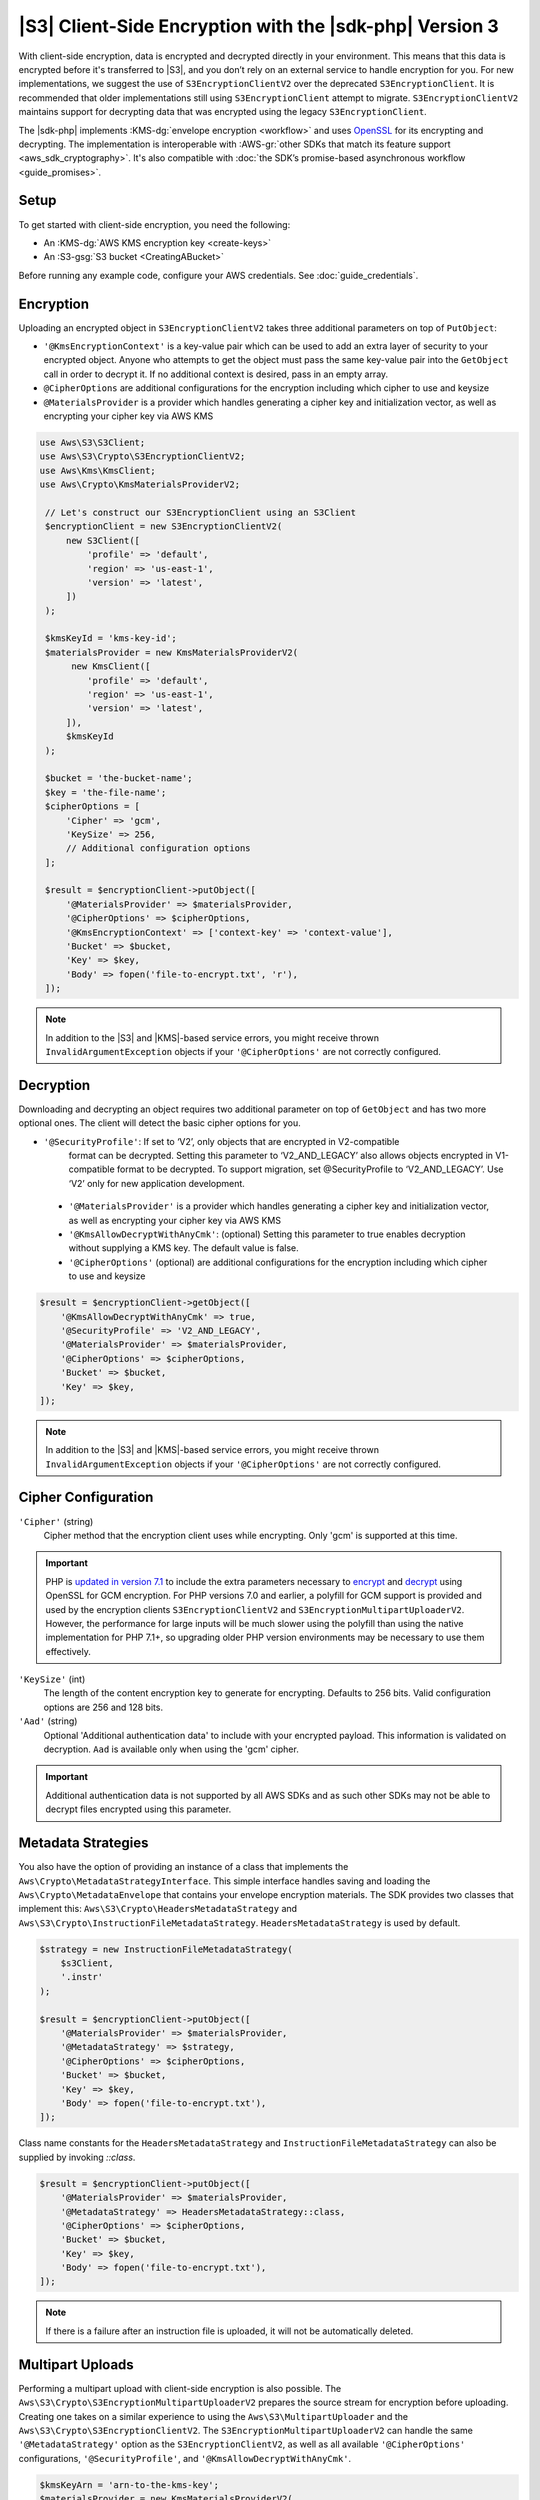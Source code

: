 .. Copyright 2010-2019 Amazon.com, Inc. or its affiliates. All Rights Reserved.

   This work is licensed under a Creative Commons Attribution-NonCommercial-ShareAlike 4.0
   International License (the "License"). You may not use this file except in compliance with the
   License. A copy of the License is located at http://creativecommons.org/licenses/by-nc-sa/4.0/.

   This file is distributed on an "AS IS" BASIS, WITHOUT WARRANTIES OR CONDITIONS OF ANY KIND,
   either express or implied. See the License for the specific language governing permissions and
   limitations under the License.

########################################################
|S3| Client-Side Encryption with the |sdk-php| Version 3
########################################################

.. meta::
   :description: Client-side encryption for the Amazon S3 client with the AWS SDK for PHP version 3.
   :keywords: AWS SDK for PHP version 3 constructor, AWS SDK for PHP version 3 client configuration

With client-side encryption, data is encrypted and decrypted directly in your environment. This
means that this data is encrypted before it's transferred to |S3|, and you
don’t rely on an external service to handle encryption for you. For new implementations,
we suggest the use of ``S3EncryptionClientV2`` over the deprecated ``S3EncryptionClient``.
It is recommended that older implementations still using ``S3EncryptionClient`` attempt to migrate.
``S3EncryptionClientV2`` maintains support for decrypting data that was encrypted
using the legacy ``S3EncryptionClient``.

The |sdk-php| implements :KMS-dg:`envelope encryption <workflow>`
and uses `OpenSSL <https://www.openssl.org/>`_ for its encrypting and
decrypting. The implementation is interoperable with :AWS-gr:`other SDKs that match its feature support <aws_sdk_cryptography>`.
It's also compatible with :doc:`the SDK’s promise-based asynchronous workflow <guide_promises>`.

Setup
=====

To get started with client-side encryption, you need the following:

* An :KMS-dg:`AWS KMS encryption key <create-keys>`
* An :S3-gsg:`S3 bucket <CreatingABucket>`

Before running any example code, configure your AWS credentials. See :doc:`guide_credentials`.

Encryption
==========

Uploading an encrypted object in ``S3EncryptionClientV2`` takes three additional parameters on top of
``PutObject``:

* ``'@KmsEncryptionContext'`` is a key-value pair which can be used to add an extra layer of security to
  your encrypted object.  Anyone who attempts to get the object must pass the same key-value pair into
  the ``GetObject`` call in order to decrypt it.  If no additional context is desired, pass in an
  empty array.
* ``@CipherOptions`` are additional configurations for the encryption including which cipher to use and keysize
* ``@MaterialsProvider`` is a provider which handles generating a cipher key and initialization vector, as
  well as encrypting your cipher key via AWS KMS

.. code-block:: php

   use Aws\S3\S3Client;
   use Aws\S3\Crypto\S3EncryptionClientV2;
   use Aws\Kms\KmsClient;
   use Aws\Crypto\KmsMaterialsProviderV2;

    // Let's construct our S3EncryptionClient using an S3Client
    $encryptionClient = new S3EncryptionClientV2(
        new S3Client([
            'profile' => 'default',
            'region' => 'us-east-1',
            'version' => 'latest',
        ])
    );

    $kmsKeyId = 'kms-key-id';
    $materialsProvider = new KmsMaterialsProviderV2(
         new KmsClient([
            'profile' => 'default',
            'region' => 'us-east-1',
            'version' => 'latest',
        ]),
        $kmsKeyId
    );

    $bucket = 'the-bucket-name';
    $key = 'the-file-name';
    $cipherOptions = [
        'Cipher' => 'gcm',
        'KeySize' => 256,
        // Additional configuration options
    ];

    $result = $encryptionClient->putObject([
        '@MaterialsProvider' => $materialsProvider,
        '@CipherOptions' => $cipherOptions,
        '@KmsEncryptionContext' => ['context-key' => 'context-value'],
        'Bucket' => $bucket,
        'Key' => $key,
        'Body' => fopen('file-to-encrypt.txt', 'r'),
    ]);
.. note::

    In addition to the |S3| and |KMS|-based service errors, you might
    receive thrown ``InvalidArgumentException`` objects if your
    ``'@CipherOptions'`` are not correctly configured.

Decryption
==========

Downloading and decrypting an object requires two additional parameter on
top of ``GetObject`` and has two more optional ones.  The client will
detect the basic cipher options for you.

* ``'@SecurityProfile'``:  If set to ‘V2’, only objects that are encrypted in V2-compatible
   format can be decrypted. Setting this parameter  to ‘V2_AND_LEGACY’ also allows objects
   encrypted in V1-compatible format to be decrypted. To support migration, set @SecurityProfile
   to ‘V2_AND_LEGACY’.  Use ‘V2’ only for new application development.
 * ``'@MaterialsProvider'`` is a provider which handles generating a cipher key and initialization vector, as
   well as encrypting your cipher key via AWS KMS
 * ``'@KmsAllowDecryptWithAnyCmk'``: (optional) Setting this parameter to true enables decryption
   without supplying a KMS key. The default value is false.
 * ``'@CipherOptions'`` (optional) are additional configurations for the encryption including which cipher to use and keysize

.. code-block:: php

    $result = $encryptionClient->getObject([
        '@KmsAllowDecryptWithAnyCmk' => true,
        '@SecurityProfile' => 'V2_AND_LEGACY',
        '@MaterialsProvider' => $materialsProvider,
        '@CipherOptions' => $cipherOptions,
        'Bucket' => $bucket,
        'Key' => $key,
    ]);

.. note::

    In addition to the |S3| and |KMS|-based service errors, you might
    receive thrown ``InvalidArgumentException`` objects if your
    ``'@CipherOptions'`` are not correctly configured.

Cipher Configuration
====================

``'Cipher'`` (string)
    Cipher method that the encryption client uses while
    encrypting. Only 'gcm' is supported at this time.

.. important::

    PHP is `updated in version 7.1 <http://php.net/manual/en/migration71.new-features.php>`_
    to include the extra parameters necessary to `encrypt <http://php.net/manual/en/function.openssl-encrypt.php>`_
    and `decrypt <http://php.net/manual/en/function.openssl-decrypt.php>`_
    using OpenSSL for GCM encryption. For PHP versions 7.0 and earlier, a polyfill
    for GCM support is provided and used by the encryption clients
    ``S3EncryptionClientV2`` and ``S3EncryptionMultipartUploaderV2``.
    However, the performance for large inputs will be much slower using the polyfill
    than using the native implementation for PHP 7.1+, so upgrading older PHP
    version environments may be necessary to use them effectively.

``'KeySize'`` (int)
    The length of the content encryption key to generate for
    encrypting. Defaults to 256 bits. Valid configuration options are 256 and
    128 bits.

``'Aad'`` (string)
    Optional 'Additional authentication data' to include with your
    encrypted payload. This information is validated on decryption. ``Aad`` is
    available only when using the 'gcm' cipher.

.. important::

    Additional authentication data is not supported by all AWS SDKs and as such
    other SDKs may not be able to decrypt files encrypted using this parameter.

Metadata Strategies
===================

You also have the option of providing an instance of a class that implements
the ``Aws\Crypto\MetadataStrategyInterface``. This simple interface handles
saving and loading the ``Aws\Crypto\MetadataEnvelope`` that contains your
envelope encryption materials. The SDK provides two classes that implement
this: ``Aws\S3\Crypto\HeadersMetadataStrategy`` and
``Aws\S3\Crypto\InstructionFileMetadataStrategy``. ``HeadersMetadataStrategy``
is used by default.

.. code-block:: php

    $strategy = new InstructionFileMetadataStrategy(
        $s3Client,
        '.instr'
    );

    $result = $encryptionClient->putObject([
        '@MaterialsProvider' => $materialsProvider,
        '@MetadataStrategy' => $strategy,
        '@CipherOptions' => $cipherOptions,
        'Bucket' => $bucket,
        'Key' => $key,
        'Body' => fopen('file-to-encrypt.txt'),
    ]);

Class name constants for the ``HeadersMetadataStrategy`` and
``InstructionFileMetadataStrategy`` can also be supplied by invoking
`::class`.

.. code-block:: php

    $result = $encryptionClient->putObject([
        '@MaterialsProvider' => $materialsProvider,
        '@MetadataStrategy' => HeadersMetadataStrategy::class,
        '@CipherOptions' => $cipherOptions,
        'Bucket' => $bucket,
        'Key' => $key,
        'Body' => fopen('file-to-encrypt.txt'),
    ]);

.. note::

    If there is a failure after an instruction file is uploaded, it will
    not be automatically deleted.

Multipart Uploads
=================

Performing a multipart upload with client-side encryption is also possible. The
``Aws\S3\Crypto\S3EncryptionMultipartUploaderV2`` prepares the source stream
for encryption before uploading. Creating one takes on a similar experience to
using the ``Aws\S3\MultipartUploader`` and the ``Aws\S3\Crypto\S3EncryptionClientV2``.
The ``S3EncryptionMultipartUploaderV2`` can handle the same ``'@MetadataStrategy'``
option as the ``S3EncryptionClientV2``, as well as all available ``'@CipherOptions'``
configurations, ``'@SecurityProfile'``, and ``'@KmsAllowDecryptWithAnyCmk'``.

.. code-block:: php

    $kmsKeyArn = 'arn-to-the-kms-key';
    $materialsProvider = new KmsMaterialsProviderV2(
        new KmsClient([
            'region' => 'us-east-1',
            'version' => 'latest',
            'profile' => 'default',
        ]),
        $kmsKeyArn
    );

    $bucket = 'the-bucket-name';
    $key = 'the-upload-key';
    $cipherOptions = [
        'Cipher' => 'gcm'
        'KeySize' => 256,
        // Additional configuration options
    ];

    $multipartUploader = new S3EncryptionMultipartUploaderV2(
        new S3Client([
            'region' => 'us-east-1',
            'version' => 'latest',
            'profile' => 'default',
        ]),
        fopen('large-file-to-encrypt.txt'),
        [
            '@KmsAllowDecryptWithAnyCmk' => false,
            '@SecurityProfile' => 'V2',
            '@MaterialsProvider' => $materialsProvider,
            '@CipherOptions' => $cipherOptions,
            'Bucket' => $bucket,
            'Key' => $key,
        ]
    );
    $multipartUploader->upload();

.. note::

    In addition to the |S3| and |KMS|-based service errors, you might
    receive thrown ``InvalidArgumentException`` objects if your
    ``'@CipherOptions'`` are not correctly configured.
